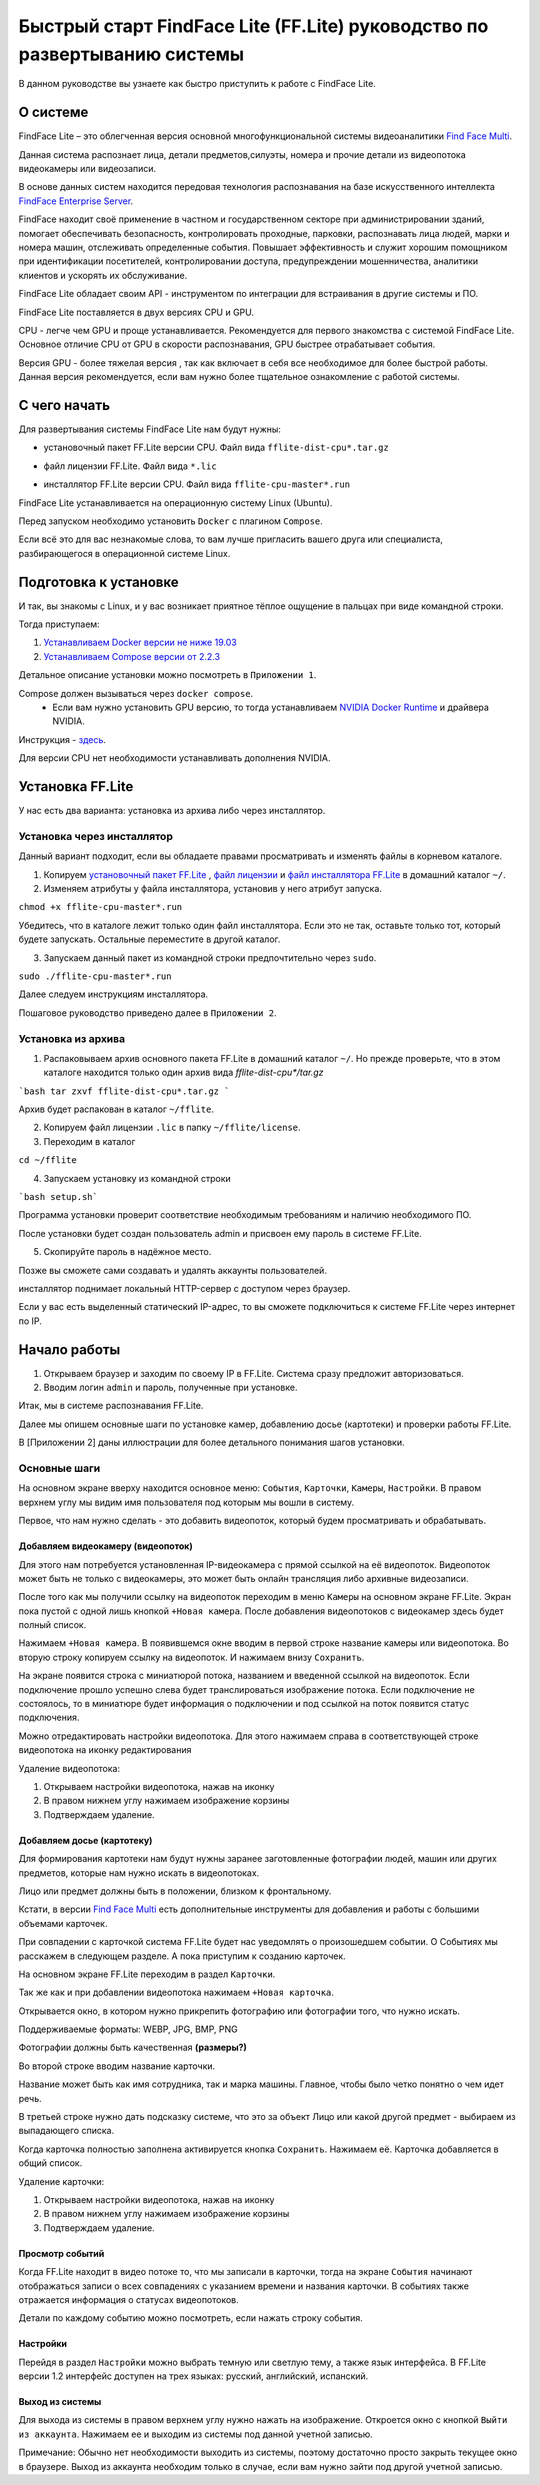 Быстрый старт FindFace Lite (FF.Lite) руководство по развертыванию системы
==========================================================================

В данном руководстве вы узнаете как быстро приступить к работе с FindFace Lite.

.. Содержание:

 .. toctree::
    :maxdepth: 4
    
    add1
    add2

О системе
---------

FindFace Lite – это облегченная версия основной многофункциональной системы видеоаналитики `Find Face Multi <https://docs.ntechlab.com/projects/ffmulti/>`_.

Данная система распознает лица, детали предметов,силуэты, номера и прочие детали из видеопотока видеокамеры или видеозаписи.

В основе данных систем находится передовая технология распознавания на базе искусственного интеллекта `FindFace Enterprise Server <https://docs.findface.pro/projects/ffserver/ru/4.0.3/>`_.

FindFace находит своё применение в частном и государственном секторе при администрировании зданий, помогает обеспечивать безопасность, контролировать проходные, парковки, распознавать лица людей, марки и номера машин, отслеживать определенные события. Повышает эффективность и служит хорошим помощником при идентификации посетителей, контролировании доступа, предупреждении мошенничества, аналитики клиентов и ускорять их обслуживание.

FindFace Lite обладает своим API - инструментом по интеграции для встраивания в другие системы и ПО.

FindFace Lite поставляется в двух версиях CPU и GPU.

CPU - легче чем GPU и проще устанавливается. Рекомендуется для первого знакомства с системой FindFace Lite. Основное отличие CPU от GPU в скорости распознавания, GPU быстрее отрабатывает события.

Версия GPU - более тяжелая версия , так как включает в себя все необходимое для более быстрой работы. Данная версия рекомендуется, если вам нужно более тщательное ознакомление с работой системы.


С чего начать
-------------

Для развертывания системы FindFace Lite нам будут нужны:

.. _`установочный пакет FF.Lite`:

* установочный пакет FF.Lite версии CPU. Файл вида ``fflite-dist-cpu*.tar.gz``

.. _`файл лицензии`:

* файл лицензии FF.Lite. Файл вида ``*.lic``

.. _`файл инсталлятора FF.Lite`:

* инсталлятор FF.Lite версии CPU. Файл вида ``fflite-cpu-master*.run``

FindFace Lite устанавливается на операционную систему Linux (Ubuntu).

Перед запуском необходимо установить ``Docker`` с плагином ``Compose``.

Если всё это для вас незнакомые слова, то вам лучше пригласить вашего друга или специалиста, разбирающегося в операционной системе Linux.


Подготовка к установке
----------------------

И так, вы знакомы с Linux, и у вас возникает приятное тёплое ощущение в пальцах при виде командной строки.

Тогда приступаем:

1. `Устанавливаем Docker версии не ниже 19.03 <https://docs.docker.com/engine/install/#server>`_

2. `Устанавливаем  Compose версии от 2.2.3 <https://docs.docker.com/compose/install/linux/>`_

Детальное описание установки можно посмотреть в ``Приложении 1``.

Compose должен вызываться через ``docker compose``.
 * Если вам нужно установить GPU версию, то тогда устанавливаем `NVIDIA Docker Runtime <https://docs.nvidia.com/datacenter/cloud-native/container-toolkit/install-guide.html>`_ и драйвера NVIDIA.
Инструкция - `здесь <https://docs.nvidia.com/datacenter/cloud-native/container-toolkit/install-guide.html>`_.

Для версии CPU нет необходимости устанавливать дополнения NVIDIA.


Установка FF.Lite
-----------------

У нас есть два варианта: установка из архива либо через инсталлятор.


Установка через инсталлятор
~~~~~~~~~~~~~~~~~~~~~~~~~~

Данный вариант подходит, если вы обладаете правами просматривать и изменять файлы в корневом каталоге.

1. Копируем `установочный пакет FF.Lite`_ , `файл лицензии`_ и `файл инсталлятора FF.Lite`_ в домашний каталог ``~/``.

2. Изменяем атрибуты у файла инсталлятора, установив у него атрибут запуска.

``chmod +x fflite-cpu-master*.run``


Убедитесь, что в каталоге лежит только один файл инсталлятора. Если это не так, оставьте только тот, который будете запускать. Остальные переместите в другой каталог.


3. Запускаем данный пакет из командной строки предпочтительно через ``sudo``.

``sudo ./fflite-cpu-master*.run``

Далее следуем инструкциям инсталлятора.

Пошаговое руководство приведено далее в ``Приложении 2``.



Установка из архива
~~~~~~~~~~~~~~~~~~~

1. Распаковываем архив основного пакета FF.Lite в домашний каталог ``~/``. Но прежде проверьте, что в этом каталоге находится только один архив вида `fflite-dist-cpu*/tar.gz`

```bash
tar zxvf fflite-dist-cpu*.tar.gz
```

Архив будет распакован в каталог ``~/fflite``.

2. Копируем файл лицензии ``.lic`` в папку ``~/fflite/license``.

3. Переходим в каталог 

``cd ~/fflite`` 

4. Запускаем установку из командной строки

```bash setup.sh```

Программа установки проверит соответствие необходимым требованиям и наличию необходимого ПО.

После установки будет создан пользователь admin и присвоен ему пароль в системе FF.Lite.

5. Скопируйте пароль в надёжное место.

Позже вы сможете сами создавать и удалять аккаунты пользователей.

инсталлятор поднимает локальный HTTP-сервер с доступом через браузер.

Если у вас есть выделенный статический IP-адрес, то вы сможете подключиться к системе FF.Lite через интернет по IP.



Начало работы
-------------
#. Открываем браузер и заходим по своему IP в FF.Lite. Система сразу предложит авторизоваться.
#. Вводим логин ``admin`` и пароль, полученные при установке.

Итак, мы в системе распознавания FF.Lite.

Далее мы опишем основные шаги по установке камер, добавлению досье (картотеки) и проверки работы FF.Lite.

В [Приложении 2] даны иллюстрации для более детального понимания шагов установки.
 


Основные шаги
~~~~~~~~~~~~~

На основном экране вверху находится основное меню: ``События``, ``Карточки``, ``Камеры``, ``Настройки``.
В правом верхнем углу мы видим имя пользователя под которым мы вошли в систему.

Первое, что нам нужно сделать - это добавить видеопоток, который будем просматривать и обрабатывать.



Добавляем видеокамеру (видеопоток)
""""""""""""""""""""""""""""""""""

Для этого нам потребуется установленная IP-видеокамера с прямой ссылкой на её видеопоток.
Видеопоток может быть не только с видеокамеры, это может быть онлайн трансляция либо архивные видеозаписи.

После того как мы получили ссылку на видеопоток переходим в меню ``Камеры`` на основном экране  FF.Lite. Экран пока пустой с одной лишь кнопкой ``+Новая камера``.
После добавления видеопотоков с видеокамер здесь будет полный список.

Нажимаем ``+Новая камера``. В появившемся окне вводим в первой строке название камеры или видеопотока. Во вторую строку копируем ссылку на видеопоток. И нажимаем внизу ``Сохранить``.

На экране появится строка с миниатюрой потока, названием и введенной ссылкой на видеопоток.
Если подключение прошло успешно слева будет транслироваться изображение потока.
Если подключение не состоялось, то в миниатюре будет информация о подключении и под ссылкой на поток появится статус подключения.

Можно отредактировать настройки видеопотока. Для этого нажимаем справа в соответствующей строке видеопотока на иконку редактирования |карандаш| 


Удаление видеопотока: 

#. Открываем настройки видеопотока, нажав на иконку |карандаш| 
#. В правом нижнем углу нажимаем изображение корзины |корзина|
#. Подтверждаем удаление.

Добавляем досье (картотеку)
"""""""""""""""""""""""""""

Для формирования картотеки нам будут нужны заранее заготовленные фотографии людей, машин или других предметов, которые нам нужно искать в видеопотоках.

Лицо или предмет должны быть в положении, близком к фронтальному.

Кстати, в версии `Find Face Multi <https://docs.ntechlab.com/projects/ffmulti/>`_ есть дополнительные инструменты для добавления и работы с большими объемами карточек.

При совпадении с карточкой система FF.Lite  будет нас уведомлять о произошедшем событии. О Событиях мы расскажем в следующем разделе. А пока приступим к созданию карточек.

На основном экране FF.Lite  переходим в раздел ``Карточки``.

Так же как и при добавлении видеопотока нажимаем ``+Новая карточка``.

Открывается окно, в котором нужно прикрепить фотографию или фотографии того, что нужно искать.

Поддерживаемые форматы: WEBP, JPG, BMP, PNG

Фотографии должны быть качественная **(размеры?)**

Во второй строке вводим название карточки.

Название может быть как имя сотрудника, так и марка машины.
Главное, чтобы было четко понятно о чем идет речь.

В третьей строке нужно дать подсказку системе, что это за объект Лицо или какой другой предмет - выбираем из выпадающего списка.

Когда карточка полностью заполнена активируется кнопка ``Сохранить``. Нажимаем её.
Карточка добавляется в общий список.

Удаление карточки: 

#. Открываем настройки видеопотока, нажав на иконку |карандаш| 
#. В правом нижнем углу нажимаем изображение корзины |корзина|
#. Подтверждаем удаление.


Просмотр событий
""""""""""""""""

Когда FF.Lite находит в видео потоке то, что мы записали в карточки, тогда на экране ``События`` начинают отображаться записи о всех совпадениях с указанием времени и названия карточки.
В событиях также отражается информация о статусах видеопотоков.

Детали по каждому событию можно посмотреть, если нажать строку события.


Настройки
"""""""""

Перейдя в раздел ``Настройки`` можно выбрать темную или светлую тему, а также язык интерфейса. В FF.Lite версии 1.2 интерфейс доступен на трех языках: русский, английский, испанский.


Выход из системы
""""""""""""""""

Для выхода из системы в правом верхнем углу нужно нажать на изображение.
Откроется окно с кнопкой ``Выйти из аккаунта``. Нажимаем ее и выходим из системы под данной учетной записью.

Примечание: Обычно нет необходимости выходить из системы, поэтому достаточно просто закрыть текущее окно в браузере. Выход из аккаунта необходим только в случае, если вам нужно зайти под другой учетной записью.


.. |карандаш| image:: img/lt-00-01.jpg

.. |корзина| image:: img/lt-00-02.jpg
